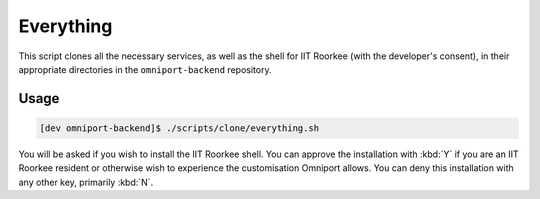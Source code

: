 Everything
==========

This script clones all the necessary services, as well as the shell for IIT
Roorkee (with the developer's consent), in their appropriate directories in the
``omniport-backend`` repository.

Usage
-----

.. code-block:: console

  [dev omniport-backend]$ ./scripts/clone/everything.sh

You will be asked if you wish to install the IIT Roorkee shell. You can approve
the installation with :kbd:`Y` if you are an IIT Roorkee resident or otherwise
wish to experience the customisation Omniport allows. You can deny this
installation with any other key, primarily :kbd:`N`.
